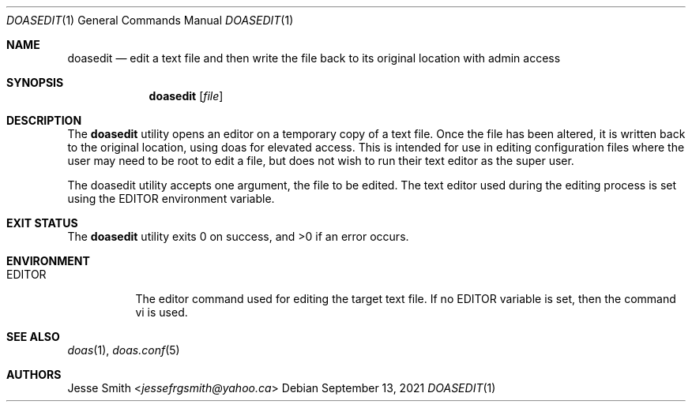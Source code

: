 .\"
.\" Copyright (c) 2021 Jesse Smith <jessefrgsmith@yahoo.ca>
.\"
.\" Permission to use, copy, modify, and distribute this software for
.\" any purpose with or without fee is hereby granted, provided that
.\" the above copyright notice and this permission notice appear in all
.\" copies.
.\"
.\" THE SOFTWARE IS PROVIDED "AS IS" AND THE AUTHOR DISCLAIMS ALL
.\" WARRANTIES WITH REGARD TO THIS SOFTWARE INCLUDING ALL IMPLIED
.\" WARRANTIES OF MERCHANTABILITY AND FITNESS. IN NO EVENT SHALL THE
.\" AUTHOR BE LIABLE FOR ANY SPECIAL, DIRECT, INDIRECT, OR CONSEQUENTIAL
.\" DAMAGES OR ANY DAMAGES WHATSOEVER RESULTING FROM LOSS OF USE, DATA
.\" OR PROFITS, WHETHER IN AN ACTION OF CONTRACT, NEGLIGENCE OR OTHER
.\" TORTIOUS ACTION, ARISING OUT OF OR IN CONNECTION WITH THE USE OR
.\" PERFORMANCE OF THIS SOFTWARE.
.\"
.Dd September 13, 2021
.Dt DOASEDIT 1
.Os
.Sh NAME
.Nm doasedit
.Nd edit a text file and then write the file back to its original location with admin access
.Sh SYNOPSIS
.Nm
.Op Ar file
.Sh DESCRIPTION
The
.Nm
utility opens an editor on a temporary copy of a
text file. Once the file has been altered, it is written
back to the original location, using doas for elevated access.
This is intended for use in editing configuration files where
the user may need to be root to edit a file, but does not wish
to run their text editor as the super user.
.Pp
The doasedit utility accepts one argument, the file to
be edited. The text editor used during the editing process
is set using the EDITOR environment variable.
.El
.Sh EXIT STATUS
.Ex -std
.Sh ENVIRONMENT
.Bl -tag -width EDITOR
.It Ev EDITOR
The editor command used for editing the target text file.
If no EDITOR variable is set, then the command vi is used.
.El
.Sh SEE ALSO
.Xr doas 1 ,
.Xr doas.conf 5
.Sh AUTHORS
.An Jesse Smith Aq Mt jessefrgsmith@yahoo.ca
